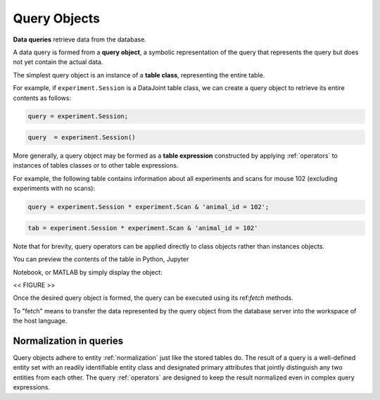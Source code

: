 .. progress: 12.0 50% Dimitri

.. _queries:

Query Objects
=============

**Data queries** retrieve data from the database.

A data query is formed from  a **query object**, a symbolic representation of the query that represents the query but does not yet contain the actual data.

The simplest query object is an instance of a **table class**, representing the entire table.

For example, if  ``experiment.Session`` is a DataJoint table class, we can create a query object to retrieve its entire contents as follows:

.. matlab 1 start

.. code:: matlab

    query = experiment.Session;

.. matlab 1 end

.. python 1 start

.. code:: python

    query  = experiment.Session()

.. python 1 end

More generally, a query object may be formed as a **table expression** constructed by applying :ref:`operators` to instances of tables classes or to other table expressions.

For example, the following table contains information about all experiments and scans for mouse 102 (excluding experiments with no scans):

.. matlab 2 start

.. code:: matlab

    query = experiment.Session * experiment.Scan & 'animal_id = 102';

.. matlab 2 end

.. python 2 start

.. code:: python

    tab = experiment.Session * experiment.Scan & 'animal_id = 102'

Note that for brevity, query operators can be applied directly to class objects rather than instances objects.

.. python 2 end

You can preview the contents of the table in Python, Jupyter

Notebook, or MATLAB by simply display the object:

<< FIGURE >>

Once the desired query object is formed, the query can be executed using its ref:`fetch` methods.

To "fetch" means to transfer the data represented by the query object from the database server into the workspace of the host language.


Normalization in queries
------------------------

Query objects adhere to entity :ref:`normalization` just like the stored tables do.
The result of a query is a well-defined entity set with an readily identifiable entity class and designated primary attributes that jointly distinguish any two entities from each other.
The query :ref:`operators` are designed to keep the result normalized even in complex query expressions.
